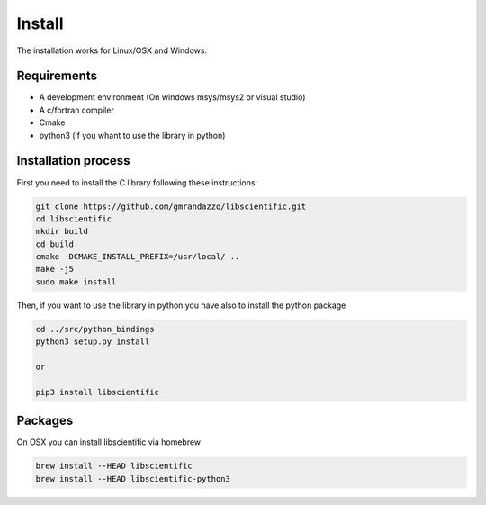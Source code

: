 .. libscientific documentation master file, created by
   sphinx-quickstart on Tue Jul 12 10:35:29 2011.
   You can adapt this file completely to your liking, but it should at least
   contain the root `toctree` directive.

Install
=======

The installation works for Linux/OSX and Windows.


Requirements
------------

* A development environment (On windows msys/msys2 or visual studio)
* A c/fortran compiler
* Cmake
* python3 (if you whant to use the library in python)


Installation process
--------------------

First you need to install the C library following these instructions:

.. code-block::
   
   git clone https://github.com/gmrandazzo/libscientific.git
   cd libscientific
   mkdir build
   cd build
   cmake -DCMAKE_INSTALL_PREFIX=/usr/local/ ..
   make -j5
   sudo make install

Then, if you want to use the library in python you have also 
to install the python package

.. code-block::
   
   cd ../src/python_bindings
   python3 setup.py install

   or 

   pip3 install libscientific


Packages
--------
On OSX you can install libscientific via homebrew

.. code-block::
   
   brew install --HEAD libscientific
   brew install --HEAD libscientific-python3




